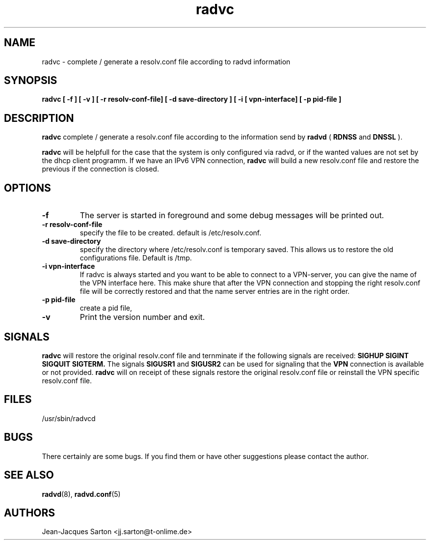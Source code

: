 .\"
.\"
.\"   Authors:
.\"    Jean-Jacques Sarton		<jj.sarton@t-onlime.de>	 
.\"
.\"   This software is Copyright 1996 by the above mentioned author(s), 
.\"   All Rights Reserved.
.\"
.\"   The license which is distributed with this software in the file COPYRIGHT
.\"   applies to this software.
.\"
.\"
.\"
.TH radvc 8 "25 Jan 2012" "v0.1" ""
.SH NAME
radvc \- complete / generate a resolv.conf file according to radvd information
.SH SYNOPSIS
.B radvc
.B "[ \-f ] [ \-v ] [ \-r resolv-conf-file] [ \-d save-directory ] [ \-i [ vpn-interface] [ \-p pid-file ]" 

.SH DESCRIPTION
.B radvc
complete / generate a resolv.conf file according to the information send by
.B radvd
(
.B RDNSS
and
.B DNSSL
).

.B radvc
will be helpfull for the case that the system is only configured via radvd,
or if the wanted values are not set by the dhcp client programm. If we have
an IPv6 VPN connection,
.B radvc
will build a new resolv.conf file and restore the previous if the connection
is closed.


.SH OPTIONS
 
.TP
.BR "\-f"
The server is started in foreground and some debug messages will be printed
out.

.TP
.BR "\-r resolv-conf-file"
specify the file to be created. default is /etc/resolv.conf.


.TP
.BR "\-d save-directory"
specify the directory where /etc/resolv.conf is temporary saved. This allows
us to restore the old configurations file. Default is /tmp.

.TP
.BR "\-i vpn-interface"
If radvc is always started and you want to be able to connect to a VPN-server,
you can give the name of the VPN interface here. This make shure that after
the VPN connection and stopping the right resolv.conf file will be correctly
restored and that the name server entries are in the right order.


.TP
.BR "\-p pid-file"
create a pid file,

.TP
.BR "\-v"
Print the version number and exit.

.SH SIGNALS

.BR "radvc"
will restore the original resolv.conf file and ternminate
if the following signals are received:
.B SIGHUP SIGINT SIGQUIT SIGTERM.
The signals
.B SIGUSR1
and
.B SIGUSR2
can be used for signaling that the
.B "VPN"
connection is available or not provided. 
.B radvc
will on receipt of these signals restore the original resolv.conf
file or reinstall the VPN specific resolv.conf file.

.SH FILES

.nf
/usr/sbin/radvcd
.fi
.SH BUGS

There certainly are some bugs. If you find them or have other
suggestions please contact the author.

.SH "SEE ALSO"

.BR radvd (8),
.BR radvd.conf (5)
.SH AUTHORS

.nf
Jean-Jacques Sarton		<jj.sarton@t-onlime.de>
.fi
